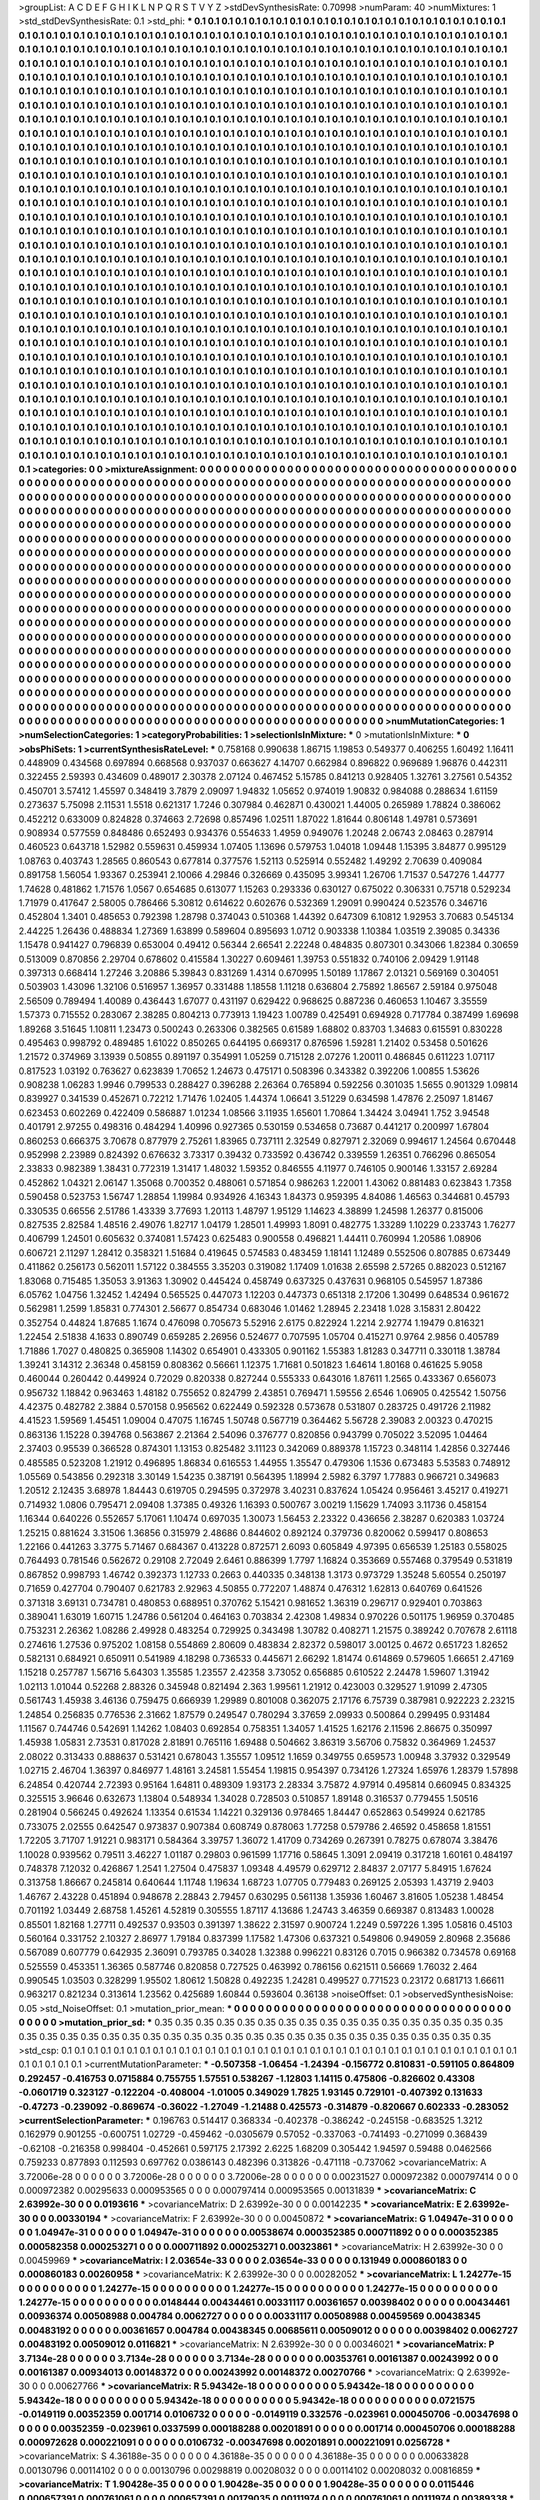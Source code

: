 >groupList:
A C D E F G H I K L
N P Q R S T V Y Z 
>stdDevSynthesisRate:
0.70998 
>numParam:
40
>numMixtures:
1
>std_stdDevSynthesisRate:
0.1
>std_phi:
***
0.1 0.1 0.1 0.1 0.1 0.1 0.1 0.1 0.1 0.1
0.1 0.1 0.1 0.1 0.1 0.1 0.1 0.1 0.1 0.1
0.1 0.1 0.1 0.1 0.1 0.1 0.1 0.1 0.1 0.1
0.1 0.1 0.1 0.1 0.1 0.1 0.1 0.1 0.1 0.1
0.1 0.1 0.1 0.1 0.1 0.1 0.1 0.1 0.1 0.1
0.1 0.1 0.1 0.1 0.1 0.1 0.1 0.1 0.1 0.1
0.1 0.1 0.1 0.1 0.1 0.1 0.1 0.1 0.1 0.1
0.1 0.1 0.1 0.1 0.1 0.1 0.1 0.1 0.1 0.1
0.1 0.1 0.1 0.1 0.1 0.1 0.1 0.1 0.1 0.1
0.1 0.1 0.1 0.1 0.1 0.1 0.1 0.1 0.1 0.1
0.1 0.1 0.1 0.1 0.1 0.1 0.1 0.1 0.1 0.1
0.1 0.1 0.1 0.1 0.1 0.1 0.1 0.1 0.1 0.1
0.1 0.1 0.1 0.1 0.1 0.1 0.1 0.1 0.1 0.1
0.1 0.1 0.1 0.1 0.1 0.1 0.1 0.1 0.1 0.1
0.1 0.1 0.1 0.1 0.1 0.1 0.1 0.1 0.1 0.1
0.1 0.1 0.1 0.1 0.1 0.1 0.1 0.1 0.1 0.1
0.1 0.1 0.1 0.1 0.1 0.1 0.1 0.1 0.1 0.1
0.1 0.1 0.1 0.1 0.1 0.1 0.1 0.1 0.1 0.1
0.1 0.1 0.1 0.1 0.1 0.1 0.1 0.1 0.1 0.1
0.1 0.1 0.1 0.1 0.1 0.1 0.1 0.1 0.1 0.1
0.1 0.1 0.1 0.1 0.1 0.1 0.1 0.1 0.1 0.1
0.1 0.1 0.1 0.1 0.1 0.1 0.1 0.1 0.1 0.1
0.1 0.1 0.1 0.1 0.1 0.1 0.1 0.1 0.1 0.1
0.1 0.1 0.1 0.1 0.1 0.1 0.1 0.1 0.1 0.1
0.1 0.1 0.1 0.1 0.1 0.1 0.1 0.1 0.1 0.1
0.1 0.1 0.1 0.1 0.1 0.1 0.1 0.1 0.1 0.1
0.1 0.1 0.1 0.1 0.1 0.1 0.1 0.1 0.1 0.1
0.1 0.1 0.1 0.1 0.1 0.1 0.1 0.1 0.1 0.1
0.1 0.1 0.1 0.1 0.1 0.1 0.1 0.1 0.1 0.1
0.1 0.1 0.1 0.1 0.1 0.1 0.1 0.1 0.1 0.1
0.1 0.1 0.1 0.1 0.1 0.1 0.1 0.1 0.1 0.1
0.1 0.1 0.1 0.1 0.1 0.1 0.1 0.1 0.1 0.1
0.1 0.1 0.1 0.1 0.1 0.1 0.1 0.1 0.1 0.1
0.1 0.1 0.1 0.1 0.1 0.1 0.1 0.1 0.1 0.1
0.1 0.1 0.1 0.1 0.1 0.1 0.1 0.1 0.1 0.1
0.1 0.1 0.1 0.1 0.1 0.1 0.1 0.1 0.1 0.1
0.1 0.1 0.1 0.1 0.1 0.1 0.1 0.1 0.1 0.1
0.1 0.1 0.1 0.1 0.1 0.1 0.1 0.1 0.1 0.1
0.1 0.1 0.1 0.1 0.1 0.1 0.1 0.1 0.1 0.1
0.1 0.1 0.1 0.1 0.1 0.1 0.1 0.1 0.1 0.1
0.1 0.1 0.1 0.1 0.1 0.1 0.1 0.1 0.1 0.1
0.1 0.1 0.1 0.1 0.1 0.1 0.1 0.1 0.1 0.1
0.1 0.1 0.1 0.1 0.1 0.1 0.1 0.1 0.1 0.1
0.1 0.1 0.1 0.1 0.1 0.1 0.1 0.1 0.1 0.1
0.1 0.1 0.1 0.1 0.1 0.1 0.1 0.1 0.1 0.1
0.1 0.1 0.1 0.1 0.1 0.1 0.1 0.1 0.1 0.1
0.1 0.1 0.1 0.1 0.1 0.1 0.1 0.1 0.1 0.1
0.1 0.1 0.1 0.1 0.1 0.1 0.1 0.1 0.1 0.1
0.1 0.1 0.1 0.1 0.1 0.1 0.1 0.1 0.1 0.1
0.1 0.1 0.1 0.1 0.1 0.1 0.1 0.1 0.1 0.1
0.1 0.1 0.1 0.1 0.1 0.1 0.1 0.1 0.1 0.1
0.1 0.1 0.1 0.1 0.1 0.1 0.1 0.1 0.1 0.1
0.1 0.1 0.1 0.1 0.1 0.1 0.1 0.1 0.1 0.1
0.1 0.1 0.1 0.1 0.1 0.1 0.1 0.1 0.1 0.1
0.1 0.1 0.1 0.1 0.1 0.1 0.1 0.1 0.1 0.1
0.1 0.1 0.1 0.1 0.1 0.1 0.1 0.1 0.1 0.1
0.1 0.1 0.1 0.1 0.1 0.1 0.1 0.1 0.1 0.1
0.1 0.1 0.1 0.1 0.1 0.1 0.1 0.1 0.1 0.1
0.1 0.1 0.1 0.1 0.1 0.1 0.1 0.1 0.1 0.1
0.1 0.1 0.1 0.1 0.1 0.1 0.1 0.1 0.1 0.1
0.1 0.1 0.1 0.1 0.1 0.1 0.1 0.1 0.1 0.1
0.1 0.1 0.1 0.1 0.1 0.1 0.1 0.1 0.1 0.1
0.1 0.1 0.1 0.1 0.1 0.1 0.1 0.1 0.1 0.1
0.1 0.1 0.1 0.1 0.1 0.1 0.1 0.1 0.1 0.1
0.1 0.1 0.1 0.1 0.1 0.1 0.1 0.1 0.1 0.1
0.1 0.1 0.1 0.1 0.1 0.1 0.1 0.1 0.1 0.1
0.1 0.1 0.1 0.1 0.1 0.1 0.1 0.1 0.1 0.1
0.1 0.1 0.1 0.1 0.1 0.1 0.1 0.1 0.1 0.1
0.1 0.1 0.1 0.1 0.1 0.1 0.1 0.1 0.1 0.1
0.1 0.1 0.1 0.1 0.1 0.1 0.1 0.1 0.1 0.1
0.1 0.1 0.1 0.1 0.1 0.1 0.1 0.1 0.1 0.1
0.1 0.1 0.1 0.1 0.1 0.1 0.1 0.1 0.1 0.1
0.1 0.1 0.1 0.1 0.1 0.1 0.1 0.1 0.1 0.1
0.1 0.1 0.1 0.1 0.1 0.1 0.1 0.1 0.1 0.1
0.1 0.1 0.1 0.1 0.1 0.1 0.1 0.1 0.1 0.1
0.1 0.1 0.1 0.1 0.1 0.1 0.1 0.1 0.1 0.1
0.1 0.1 0.1 0.1 0.1 0.1 0.1 0.1 0.1 0.1
0.1 0.1 0.1 0.1 0.1 0.1 0.1 0.1 0.1 0.1
0.1 0.1 0.1 0.1 0.1 0.1 0.1 0.1 0.1 0.1
0.1 0.1 0.1 0.1 0.1 0.1 0.1 0.1 0.1 0.1
0.1 0.1 0.1 0.1 0.1 0.1 0.1 0.1 0.1 0.1
0.1 0.1 0.1 0.1 0.1 0.1 0.1 0.1 0.1 0.1
0.1 0.1 0.1 0.1 0.1 0.1 0.1 0.1 0.1 0.1
0.1 0.1 0.1 0.1 0.1 0.1 0.1 0.1 0.1 0.1
0.1 0.1 0.1 0.1 0.1 0.1 0.1 0.1 0.1 0.1
0.1 0.1 0.1 0.1 0.1 0.1 0.1 0.1 0.1 0.1
0.1 0.1 0.1 0.1 0.1 0.1 0.1 0.1 0.1 0.1
0.1 0.1 0.1 0.1 0.1 0.1 0.1 0.1 0.1 0.1
0.1 0.1 0.1 0.1 0.1 0.1 0.1 0.1 0.1 0.1
0.1 0.1 0.1 0.1 0.1 0.1 0.1 0.1 0.1 0.1
0.1 0.1 0.1 0.1 0.1 0.1 0.1 0.1 0.1 0.1
0.1 0.1 0.1 0.1 0.1 0.1 0.1 0.1 0.1 0.1
0.1 0.1 0.1 0.1 0.1 0.1 0.1 0.1 0.1 0.1
0.1 0.1 0.1 0.1 0.1 0.1 0.1 0.1 0.1 0.1
0.1 0.1 0.1 0.1 0.1 0.1 0.1 0.1 0.1 0.1
0.1 0.1 0.1 0.1 0.1 0.1 0.1 0.1 0.1 0.1
0.1 0.1 0.1 0.1 0.1 0.1 0.1 0.1 0.1 0.1
0.1 0.1 0.1 0.1 0.1 0.1 0.1 0.1 0.1 0.1
0.1 0.1 0.1 0.1 0.1 0.1 0.1 0.1 0.1 0.1
0.1 0.1 0.1 0.1 0.1 0.1 0.1 0.1 0.1 0.1
0.1 0.1 0.1 0.1 0.1 0.1 0.1 0.1 0.1 0.1
0.1 0.1 0.1 0.1 0.1 0.1 0.1 0.1 0.1 0.1
0.1 0.1 0.1 0.1 0.1 0.1 0.1 0.1 0.1 0.1
0.1 0.1 0.1 0.1 0.1 0.1 0.1 0.1 0.1 0.1
0.1 0.1 0.1 0.1 0.1 0.1 0.1 0.1 0.1 0.1
0.1 0.1 0.1 0.1 0.1 0.1 0.1 0.1 0.1 0.1
0.1 0.1 0.1 0.1 0.1 0.1 0.1 0.1 0.1 0.1
0.1 0.1 0.1 0.1 0.1 0.1 0.1 0.1 0.1 0.1
0.1 0.1 0.1 0.1 0.1 0.1 0.1 0.1 0.1 0.1
0.1 0.1 0.1 0.1 0.1 0.1 0.1 0.1 0.1 0.1
0.1 0.1 0.1 0.1 0.1 0.1 0.1 0.1 0.1 0.1
0.1 0.1 0.1 0.1 0.1 0.1 0.1 0.1 0.1 0.1
0.1 0.1 0.1 0.1 0.1 0.1 0.1 0.1 0.1 0.1
0.1 0.1 0.1 0.1 0.1 0.1 0.1 0.1 0.1 0.1
>categories:
0 0
>mixtureAssignment:
0 0 0 0 0 0 0 0 0 0 0 0 0 0 0 0 0 0 0 0 0 0 0 0 0 0 0 0 0 0 0 0 0 0 0 0 0 0 0 0 0 0 0 0 0 0 0 0 0 0
0 0 0 0 0 0 0 0 0 0 0 0 0 0 0 0 0 0 0 0 0 0 0 0 0 0 0 0 0 0 0 0 0 0 0 0 0 0 0 0 0 0 0 0 0 0 0 0 0 0
0 0 0 0 0 0 0 0 0 0 0 0 0 0 0 0 0 0 0 0 0 0 0 0 0 0 0 0 0 0 0 0 0 0 0 0 0 0 0 0 0 0 0 0 0 0 0 0 0 0
0 0 0 0 0 0 0 0 0 0 0 0 0 0 0 0 0 0 0 0 0 0 0 0 0 0 0 0 0 0 0 0 0 0 0 0 0 0 0 0 0 0 0 0 0 0 0 0 0 0
0 0 0 0 0 0 0 0 0 0 0 0 0 0 0 0 0 0 0 0 0 0 0 0 0 0 0 0 0 0 0 0 0 0 0 0 0 0 0 0 0 0 0 0 0 0 0 0 0 0
0 0 0 0 0 0 0 0 0 0 0 0 0 0 0 0 0 0 0 0 0 0 0 0 0 0 0 0 0 0 0 0 0 0 0 0 0 0 0 0 0 0 0 0 0 0 0 0 0 0
0 0 0 0 0 0 0 0 0 0 0 0 0 0 0 0 0 0 0 0 0 0 0 0 0 0 0 0 0 0 0 0 0 0 0 0 0 0 0 0 0 0 0 0 0 0 0 0 0 0
0 0 0 0 0 0 0 0 0 0 0 0 0 0 0 0 0 0 0 0 0 0 0 0 0 0 0 0 0 0 0 0 0 0 0 0 0 0 0 0 0 0 0 0 0 0 0 0 0 0
0 0 0 0 0 0 0 0 0 0 0 0 0 0 0 0 0 0 0 0 0 0 0 0 0 0 0 0 0 0 0 0 0 0 0 0 0 0 0 0 0 0 0 0 0 0 0 0 0 0
0 0 0 0 0 0 0 0 0 0 0 0 0 0 0 0 0 0 0 0 0 0 0 0 0 0 0 0 0 0 0 0 0 0 0 0 0 0 0 0 0 0 0 0 0 0 0 0 0 0
0 0 0 0 0 0 0 0 0 0 0 0 0 0 0 0 0 0 0 0 0 0 0 0 0 0 0 0 0 0 0 0 0 0 0 0 0 0 0 0 0 0 0 0 0 0 0 0 0 0
0 0 0 0 0 0 0 0 0 0 0 0 0 0 0 0 0 0 0 0 0 0 0 0 0 0 0 0 0 0 0 0 0 0 0 0 0 0 0 0 0 0 0 0 0 0 0 0 0 0
0 0 0 0 0 0 0 0 0 0 0 0 0 0 0 0 0 0 0 0 0 0 0 0 0 0 0 0 0 0 0 0 0 0 0 0 0 0 0 0 0 0 0 0 0 0 0 0 0 0
0 0 0 0 0 0 0 0 0 0 0 0 0 0 0 0 0 0 0 0 0 0 0 0 0 0 0 0 0 0 0 0 0 0 0 0 0 0 0 0 0 0 0 0 0 0 0 0 0 0
0 0 0 0 0 0 0 0 0 0 0 0 0 0 0 0 0 0 0 0 0 0 0 0 0 0 0 0 0 0 0 0 0 0 0 0 0 0 0 0 0 0 0 0 0 0 0 0 0 0
0 0 0 0 0 0 0 0 0 0 0 0 0 0 0 0 0 0 0 0 0 0 0 0 0 0 0 0 0 0 0 0 0 0 0 0 0 0 0 0 0 0 0 0 0 0 0 0 0 0
0 0 0 0 0 0 0 0 0 0 0 0 0 0 0 0 0 0 0 0 0 0 0 0 0 0 0 0 0 0 0 0 0 0 0 0 0 0 0 0 0 0 0 0 0 0 0 0 0 0
0 0 0 0 0 0 0 0 0 0 0 0 0 0 0 0 0 0 0 0 0 0 0 0 0 0 0 0 0 0 0 0 0 0 0 0 0 0 0 0 0 0 0 0 0 0 0 0 0 0
0 0 0 0 0 0 0 0 0 0 0 0 0 0 0 0 0 0 0 0 0 0 0 0 0 0 0 0 0 0 0 0 0 0 0 0 0 0 0 0 0 0 0 0 0 0 0 0 0 0
0 0 0 0 0 0 0 0 0 0 0 0 0 0 0 0 0 0 0 0 0 0 0 0 0 0 0 0 0 0 0 0 0 0 0 0 0 0 0 0 0 0 0 0 0 0 0 0 0 0
0 0 0 0 0 0 0 0 0 0 0 0 0 0 0 0 0 0 0 0 0 0 0 0 0 0 0 0 0 0 0 0 0 0 0 0 0 0 0 0 0 0 0 0 0 0 0 0 0 0
0 0 0 0 0 0 0 0 0 0 0 0 0 0 0 0 0 0 0 0 0 0 0 0 0 0 0 0 0 0 0 0 0 0 0 0 0 0 0 0 0 0 0 0 0 0 0 0 0 0
0 0 0 0 0 0 0 0 0 0 0 0 0 0 0 0 0 0 0 0 0 0 0 0 0 0 0 0 0 0 0 0 0 0 0 0 0 0 0 0 
>numMutationCategories:
1
>numSelectionCategories:
1
>categoryProbabilities:
1 
>selectionIsInMixture:
***
0 
>mutationIsInMixture:
***
0 
>obsPhiSets:
1
>currentSynthesisRateLevel:
***
0.758168 0.990638 1.86715 1.19853 0.549377 0.406255 1.60492 1.16411 0.448909 0.434568
0.697894 0.668568 0.937037 0.663627 4.14707 0.662984 0.896822 0.969689 1.96876 0.442311
0.322455 2.59393 0.434609 0.489017 2.30378 2.07124 0.467452 5.15785 0.841213 0.928405
1.32761 3.27561 0.54352 0.450701 3.57412 1.45597 0.348419 3.7879 2.09097 1.94832
1.05652 0.974019 1.90832 0.984088 0.288634 1.61159 0.273637 5.75098 2.11531 1.5518
0.621317 1.7246 0.307984 0.462871 0.430021 1.44005 0.265989 1.78824 0.386062 0.452212
0.633009 0.824828 0.374663 2.72698 0.857496 1.02511 1.87022 1.81644 0.806148 1.49781
0.573691 0.908934 0.577559 0.848486 0.652493 0.934376 0.554633 1.4959 0.949076 1.20248
2.06743 2.08463 0.287914 0.460523 0.643718 1.52982 0.559631 0.459934 1.07405 1.13696
0.579753 1.04018 1.09448 1.15395 3.84877 0.995129 1.08763 0.403743 1.28565 0.860543
0.677814 0.377576 1.52113 0.525914 0.552482 1.49292 2.70639 0.409084 0.891758 1.56054
1.93367 0.253941 2.10066 4.29846 0.326669 0.435095 3.99341 1.26706 1.71537 0.547276
1.44777 1.74628 0.481862 1.71576 1.0567 0.654685 0.613077 1.15263 0.293336 0.630127
0.675022 0.306331 0.75718 0.529234 1.71979 0.417647 2.58005 0.786466 5.30812 0.614622
0.602676 0.532369 1.29091 0.990424 0.523576 0.346716 0.452804 1.3401 0.485653 0.792398
1.28798 0.374043 0.510368 1.44392 0.647309 6.10812 1.92953 3.70683 0.545134 2.44225
1.26436 0.488834 1.27369 1.63899 0.589604 0.895693 1.0712 0.903338 1.10384 1.03519
2.39085 0.34336 1.15478 0.941427 0.796839 0.653004 0.49412 0.56344 2.66541 2.22248
0.484835 0.807301 0.343066 1.82384 0.30659 0.513009 0.870856 2.29704 0.678602 0.415584
1.30227 0.609461 1.39753 0.551832 0.740106 2.09429 1.91148 0.397313 0.668414 1.27246
3.20886 5.39843 0.831269 1.4314 0.670995 1.50189 1.17867 2.01321 0.569169 0.304051
0.503903 1.43096 1.32106 0.516957 1.36957 0.331488 1.18558 1.11218 0.636804 2.75892
1.86567 2.59184 0.975048 2.56509 0.789494 1.40089 0.436443 1.67077 0.431197 0.629422
0.968625 0.887236 0.460653 1.10467 3.35559 1.57373 0.715552 0.283067 2.38285 0.804213
0.773913 1.19423 1.00789 0.425491 0.694928 0.717784 0.387499 1.69698 1.89268 3.51645
1.10811 1.23473 0.500243 0.263306 0.382565 0.61589 1.68802 0.83703 1.34683 0.615591
0.830228 0.495463 0.998792 0.489485 1.61022 0.850265 0.644195 0.669317 0.876596 1.59281
1.21402 0.53458 0.501626 1.21572 0.374969 3.13939 0.50855 0.891197 0.354991 1.05259
0.715128 2.07276 1.20011 0.486845 0.611223 1.07117 0.817523 1.03192 0.763627 0.623839
1.70652 1.24673 0.475171 0.508396 0.343382 0.392206 1.00855 1.53626 0.908238 1.06283
1.9946 0.799533 0.288427 0.396288 2.26364 0.765894 0.592256 0.301035 1.5655 0.901329
1.09814 0.839927 0.341539 0.452671 0.72212 1.71476 1.02405 1.44374 1.06641 3.51229
0.634598 1.47876 2.25097 1.81467 0.623453 0.602269 0.422409 0.586887 1.01234 1.08566
3.11935 1.65601 1.70864 1.34424 3.04941 1.752 3.94548 0.401791 2.97255 0.498316
0.484294 1.40996 0.927365 0.530159 0.534658 0.73687 0.441217 0.200997 1.67804 0.860253
0.666375 3.70678 0.877979 2.75261 1.83965 0.737111 2.32549 0.827971 2.32069 0.994617
1.24564 0.670448 0.952998 2.23989 0.824392 0.676632 3.73317 0.39432 0.733592 0.436742
0.339559 1.26351 0.766296 0.865054 2.33833 0.982389 1.38431 0.772319 1.31417 1.48032
1.59352 0.846555 4.11977 0.746105 0.900146 1.33157 2.69284 0.452862 1.04321 2.06147
1.35068 0.700352 0.488061 0.571854 0.986263 1.22001 1.43062 0.881483 0.623843 1.7358
0.590458 0.523753 1.56747 1.28854 1.19984 0.934926 4.16343 1.84373 0.959395 4.84086
1.46563 0.344681 0.45793 0.330535 0.66556 2.51786 1.43339 3.77693 1.20113 1.48797
1.95129 1.14623 4.38899 1.24598 1.26377 0.815006 0.827535 2.82584 1.48516 2.49076
1.82717 1.04179 1.28501 1.49993 1.8091 0.482775 1.33289 1.10229 0.233743 1.76277
0.406799 1.24501 0.605632 0.374081 1.57423 0.625483 0.900558 0.496821 1.44411 0.760994
1.20586 1.08906 0.606721 2.11297 1.28412 0.358321 1.51684 0.419645 0.574583 0.483459
1.18141 1.12489 0.552506 0.807885 0.673449 0.411862 0.256173 0.562011 1.57122 0.384555
3.35203 0.319082 1.17409 1.01638 2.65598 2.57265 0.882023 0.512167 1.83068 0.715485
1.35053 3.91363 1.30902 0.445424 0.458749 0.637325 0.437631 0.968105 0.545957 1.87386
6.05762 1.04756 1.32452 1.42494 0.565525 0.447073 1.12203 0.447373 0.651318 2.17206
1.30499 0.648534 0.961672 0.562981 1.2599 1.85831 0.774301 2.56677 0.854734 0.683046
1.01462 1.28945 2.23418 1.028 3.15831 2.80422 0.352754 0.44824 1.87685 1.1674
0.476098 0.705673 5.52916 2.6175 0.822924 1.2214 2.92774 1.19479 0.816321 1.22454
2.51838 4.1633 0.890749 0.659285 2.26956 0.524677 0.707595 1.05704 0.415271 0.9764
2.9856 0.405789 1.71886 1.7027 0.480825 0.365908 1.14302 0.654901 0.433305 0.901162
1.55383 1.81283 0.347711 0.330118 1.38784 1.39241 3.14312 2.36348 0.458159 0.808362
0.56661 1.12375 1.71681 0.501823 1.64614 1.80168 0.461625 5.9058 0.460044 0.260442
0.449924 0.72029 0.820338 0.827244 0.555333 0.643016 1.87611 1.2565 0.433367 0.656073
0.956732 1.18842 0.963463 1.48182 0.755652 0.824799 2.43851 0.769471 1.59556 2.6546
1.06905 0.425542 1.50756 4.42375 0.482782 2.3884 0.570158 0.956562 0.622449 0.592328
0.573678 0.531807 0.283725 0.491726 2.11982 4.41523 1.59569 1.45451 1.09004 0.47075
1.16745 1.50748 0.567719 0.364462 5.56728 2.39083 2.00323 0.470215 0.863136 1.15228
0.394768 0.563867 2.21364 2.54096 0.376777 0.820856 0.943799 0.705022 3.52095 1.04464
2.37403 0.95539 0.366528 0.874301 1.13153 0.825482 3.11123 0.342069 0.889378 1.15723
0.348114 1.42856 0.327446 0.485585 0.523208 1.21912 0.496895 1.86834 0.616553 1.44955
1.35547 0.479306 1.1536 0.673483 5.53583 0.748912 1.05569 0.543856 0.292318 3.30149
1.54235 0.387191 0.564395 1.18994 2.5982 6.3797 1.77883 0.966721 0.349683 1.20512
2.12435 3.68978 1.84443 0.619705 0.294595 0.372978 3.40231 0.837624 1.05424 0.956461
3.45217 0.419271 0.714932 1.0806 0.795471 2.09408 1.37385 0.49326 1.16393 0.500767
3.00219 1.15629 1.74093 3.11736 0.458154 1.16344 0.640226 0.552657 5.17061 1.10474
0.697035 1.30073 1.56453 2.23322 0.436656 2.38287 0.620383 1.03724 1.25215 0.881624
3.31506 1.36856 0.315979 2.48686 0.844602 0.892124 0.379736 0.820062 0.599417 0.808653
1.22166 0.441263 3.3775 5.71467 0.684367 0.413228 0.872571 2.6093 0.605849 4.97395
0.656539 1.25183 0.558025 0.764493 0.781546 0.562672 0.29108 2.72049 2.6461 0.886399
1.7797 1.16824 0.353669 0.557468 0.379549 0.531819 0.867852 0.998793 1.46742 0.392373
1.12733 0.2663 0.440335 0.348138 1.3173 0.973729 1.35248 5.60554 0.250197 0.71659
0.427704 0.790407 0.621783 2.92963 4.50855 0.772207 1.48874 0.476312 1.62813 0.640769
0.641526 0.371318 3.69131 0.734781 0.480853 0.688951 0.370762 5.15421 0.981652 1.36319
0.296717 0.929401 0.703863 0.389041 1.63019 1.60715 1.24786 0.561204 0.464163 0.703834
2.42308 1.49834 0.970226 0.501175 1.96959 0.370485 0.753231 2.26362 1.08286 2.49928
0.483254 0.729925 0.343498 1.30782 0.408271 1.21575 0.389242 0.707678 2.61118 0.274616
1.27536 0.975202 1.08158 0.554869 2.80609 0.483834 2.82372 0.598017 3.00125 0.4672
0.651723 1.82652 0.582131 0.684921 0.650911 0.541989 4.18298 0.736533 0.445671 2.66292
1.81474 0.614869 0.579605 1.66651 2.47169 1.15218 0.257787 1.56716 5.64303 1.35585
1.23557 2.42358 3.73052 0.656885 0.610522 2.24478 1.59607 1.31942 1.02113 1.01044
0.52268 2.88326 0.345948 0.821494 2.363 1.99561 1.21912 0.423003 0.329527 1.91099
2.47305 0.561743 1.45938 3.46136 0.759475 0.666939 1.29989 0.801008 0.362075 2.17176
6.75739 0.387981 0.922223 2.23215 1.24854 0.256835 0.776536 2.31662 1.87579 0.249547
0.780294 3.37659 2.09933 0.500864 0.299495 0.931484 1.11567 0.744746 0.542691 1.14262
1.08403 0.692854 0.758351 1.34057 1.41525 1.62176 2.11596 2.86675 0.350997 1.45938
1.05831 2.73531 0.817028 2.81891 0.765116 1.69488 0.504662 3.86319 3.56706 0.75832
0.364969 1.24537 2.08022 0.313433 0.888637 0.531421 0.678043 1.35557 1.09512 1.1659
0.349755 0.659573 1.00948 3.37932 0.329549 1.02715 2.46704 1.36397 0.846977 1.48161
3.24581 1.55454 1.19815 0.954397 0.734126 1.27324 1.65976 1.28379 1.57898 6.24854
0.420744 2.72393 0.95164 1.64811 0.489309 1.93173 2.28334 3.75872 4.97914 0.495814
0.660945 0.834325 0.325515 3.96646 0.632673 1.13804 0.548934 1.34028 0.728503 0.510857
1.89148 0.316537 0.779455 1.50516 0.281904 0.566245 0.492624 1.13354 0.61534 1.14221
0.329136 0.978465 1.84447 0.652863 0.549924 0.621785 0.733075 2.02555 0.642547 0.973837
0.907384 0.608749 0.878063 1.77258 0.579786 2.46592 0.458658 1.81551 1.72205 3.71707
1.91221 0.983171 0.584364 3.39757 1.36072 1.41709 0.734269 0.267391 0.78275 0.678074
3.38476 1.10028 0.939562 0.79511 3.46227 1.01187 0.29803 0.961599 1.17716 0.58645
1.3091 2.09419 0.317218 1.60161 0.484197 0.748378 7.12032 0.426867 1.2541 1.27504
0.475837 1.09348 4.49579 0.629712 2.84837 2.07177 5.84915 1.67624 0.313758 1.86667
0.245814 0.640644 1.11748 1.19634 1.68723 1.07705 0.779483 0.269125 2.05393 1.43719
2.9403 1.46767 2.43228 0.451894 0.948678 2.28843 2.79457 0.630295 0.561138 1.35936
1.60467 3.81605 1.05238 1.48454 0.701192 1.03449 2.68758 1.45261 4.52819 0.305555
1.87117 4.13686 1.24743 3.46359 0.669387 0.813483 1.00028 0.85501 1.82168 1.27711
0.492537 0.93503 0.391397 1.38622 2.31597 0.900724 1.2249 0.597226 1.395 1.05816
0.45103 0.560164 0.331752 2.10327 2.86977 1.79184 0.837399 1.17582 1.47306 0.637321
0.549806 0.949059 2.80968 2.35686 0.567089 0.607779 0.642935 2.36091 0.793785 0.34028
1.32388 0.996221 0.83126 0.7015 0.966382 0.734578 0.69168 0.525559 0.453351 1.36365
0.587746 0.820858 0.727525 0.463992 0.786156 0.621511 0.56669 1.76032 2.464 0.990545
1.03503 0.328299 1.95502 1.80612 1.50828 0.492235 1.24281 0.499527 0.771523 0.23172
0.681713 1.66611 0.963217 0.821234 0.313614 1.23562 0.425689 1.60844 0.593604 0.36138
>noiseOffset:
0.1 
>observedSynthesisNoise:
0.05 
>std_NoiseOffset:
0.1 
>mutation_prior_mean:
***
0 0 0 0 0 0 0 0 0 0
0 0 0 0 0 0 0 0 0 0
0 0 0 0 0 0 0 0 0 0
0 0 0 0 0 0 0 0 0 0
>mutation_prior_sd:
***
0.35 0.35 0.35 0.35 0.35 0.35 0.35 0.35 0.35 0.35
0.35 0.35 0.35 0.35 0.35 0.35 0.35 0.35 0.35 0.35
0.35 0.35 0.35 0.35 0.35 0.35 0.35 0.35 0.35 0.35
0.35 0.35 0.35 0.35 0.35 0.35 0.35 0.35 0.35 0.35
>std_csp:
0.1 0.1 0.1 0.1 0.1 0.1 0.1 0.1 0.1 0.1
0.1 0.1 0.1 0.1 0.1 0.1 0.1 0.1 0.1 0.1
0.1 0.1 0.1 0.1 0.1 0.1 0.1 0.1 0.1 0.1
0.1 0.1 0.1 0.1 0.1 0.1 0.1 0.1 0.1 0.1
>currentMutationParameter:
***
-0.507358 -1.06454 -1.24394 -0.156772 0.810831 -0.591105 0.864809 0.292457 -0.416753 0.0715884
0.755755 1.57551 0.538267 -1.12803 1.14115 0.475806 -0.826602 0.43308 -0.0601719 0.323127
-0.122204 -0.408004 -1.01005 0.349029 1.7825 1.93145 0.729101 -0.407392 0.131633 -0.47273
-0.239092 -0.869674 -0.36022 -1.27049 -1.21488 0.425573 -0.314879 -0.820667 0.602333 -0.283052
>currentSelectionParameter:
***
0.196763 0.514417 0.368334 -0.402378 -0.386242 -0.245158 -0.683525 1.3212 0.162979 0.901255
-0.600751 1.02729 -0.459462 -0.0305679 0.57052 -0.337063 -0.741493 -0.271099 0.368439 -0.62108
-0.216358 0.998404 -0.452661 0.597175 2.17392 2.6225 1.68209 0.305442 1.94597 0.59488
0.0462566 0.759233 0.877893 0.112593 0.697762 0.0386143 0.482396 0.313826 -0.471118 -0.737062
>covarianceMatrix:
A
3.72006e-28	0	0	0	0	0	
0	3.72006e-28	0	0	0	0	
0	0	3.72006e-28	0	0	0	
0	0	0	0.00231527	0.000972382	0.000797414	
0	0	0	0.000972382	0.00295633	0.000953565	
0	0	0	0.000797414	0.000953565	0.00131839	
***
>covarianceMatrix:
C
2.63992e-30	0	
0	0.0193616	
***
>covarianceMatrix:
D
2.63992e-30	0	
0	0.00142235	
***
>covarianceMatrix:
E
2.63992e-30	0	
0	0.00330194	
***
>covarianceMatrix:
F
2.63992e-30	0	
0	0.00450872	
***
>covarianceMatrix:
G
1.04947e-31	0	0	0	0	0	
0	1.04947e-31	0	0	0	0	
0	0	1.04947e-31	0	0	0	
0	0	0	0.00538674	0.000352385	0.000711892	
0	0	0	0.000352385	0.000582358	0.000253271	
0	0	0	0.000711892	0.000253271	0.00323861	
***
>covarianceMatrix:
H
2.63992e-30	0	
0	0.00459969	
***
>covarianceMatrix:
I
2.03654e-33	0	0	0	
0	2.03654e-33	0	0	
0	0	0.131949	0.000860183	
0	0	0.000860183	0.00260958	
***
>covarianceMatrix:
K
2.63992e-30	0	
0	0.00282052	
***
>covarianceMatrix:
L
1.24277e-15	0	0	0	0	0	0	0	0	0	
0	1.24277e-15	0	0	0	0	0	0	0	0	
0	0	1.24277e-15	0	0	0	0	0	0	0	
0	0	0	1.24277e-15	0	0	0	0	0	0	
0	0	0	0	1.24277e-15	0	0	0	0	0	
0	0	0	0	0	0.0148444	0.00434461	0.00331117	0.00361657	0.00398402	
0	0	0	0	0	0.00434461	0.00936374	0.00508988	0.004784	0.0062727	
0	0	0	0	0	0.00331117	0.00508988	0.00459569	0.00438345	0.00483192	
0	0	0	0	0	0.00361657	0.004784	0.00438345	0.00685611	0.00509012	
0	0	0	0	0	0.00398402	0.0062727	0.00483192	0.00509012	0.0116821	
***
>covarianceMatrix:
N
2.63992e-30	0	
0	0.00346021	
***
>covarianceMatrix:
P
3.7134e-28	0	0	0	0	0	
0	3.7134e-28	0	0	0	0	
0	0	3.7134e-28	0	0	0	
0	0	0	0.00353761	0.00161387	0.00243992	
0	0	0	0.00161387	0.00934013	0.00148372	
0	0	0	0.00243992	0.00148372	0.00270766	
***
>covarianceMatrix:
Q
2.63992e-30	0	
0	0.00627766	
***
>covarianceMatrix:
R
5.94342e-18	0	0	0	0	0	0	0	0	0	
0	5.94342e-18	0	0	0	0	0	0	0	0	
0	0	5.94342e-18	0	0	0	0	0	0	0	
0	0	0	5.94342e-18	0	0	0	0	0	0	
0	0	0	0	5.94342e-18	0	0	0	0	0	
0	0	0	0	0	0.0721575	-0.0149119	0.00352359	0.001714	0.0106732	
0	0	0	0	0	-0.0149119	0.332576	-0.023961	0.000450706	-0.00347698	
0	0	0	0	0	0.00352359	-0.023961	0.0337599	0.000188288	0.00201891	
0	0	0	0	0	0.001714	0.000450706	0.000188288	0.000972628	0.000221091	
0	0	0	0	0	0.0106732	-0.00347698	0.00201891	0.000221091	0.0256728	
***
>covarianceMatrix:
S
4.36188e-35	0	0	0	0	0	
0	4.36188e-35	0	0	0	0	
0	0	4.36188e-35	0	0	0	
0	0	0	0.00633828	0.00130796	0.00114102	
0	0	0	0.00130796	0.00298819	0.00208032	
0	0	0	0.00114102	0.00208032	0.00816859	
***
>covarianceMatrix:
T
1.90428e-35	0	0	0	0	0	
0	1.90428e-35	0	0	0	0	
0	0	1.90428e-35	0	0	0	
0	0	0	0.0115446	0.000657391	0.000761061	
0	0	0	0.000657391	0.00179035	0.00111974	
0	0	0	0.000761061	0.00111974	0.00389338	
***
>covarianceMatrix:
V
1.92789e-31	0	0	0	0	0	
0	1.92789e-31	0	0	0	0	
0	0	1.92789e-31	0	0	0	
0	0	0	0.0022325	0.000559439	0.000512213	
0	0	0	0.000559439	0.00337746	0.000197603	
0	0	0	0.000512213	0.000197603	0.0020524	
***
>covarianceMatrix:
Y
2.63992e-30	0	
0	0.00545599	
***
>covarianceMatrix:
Z
2.63992e-30	0	
0	0.0130147	
***
